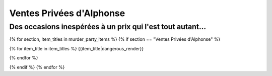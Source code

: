 

Ventes Privées d'Alphonse
================================

Des occasions inespérées à un prix qui l'est tout autant...
+++++++++++++++++++++++++++++++++++++++++++++++++++++++++++++++

.. raw:: pdf

    Spacer 0 20

{% for section, item_titles in murder_party_items %}
{% if section == "Ventes Privées d'Alphonse" %}

.. container:: large-font

    {% for item_title in item_titles %}
    {{item_title|dangerous_render}}

    .. raw:: pdf

        Spacer 0 15

    {% endfor %}

{% endif %}
{% endfor %}
